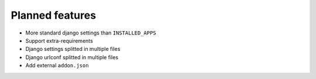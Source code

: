 .. _todo:

################
Planned features
################

* More standard django settings than ``INSTALLED_APPS``
* Support extra-requirements
* Django settings splitted in multiple files
* Django urlconf splitted in multiple files
* Add external ``addon.json``
